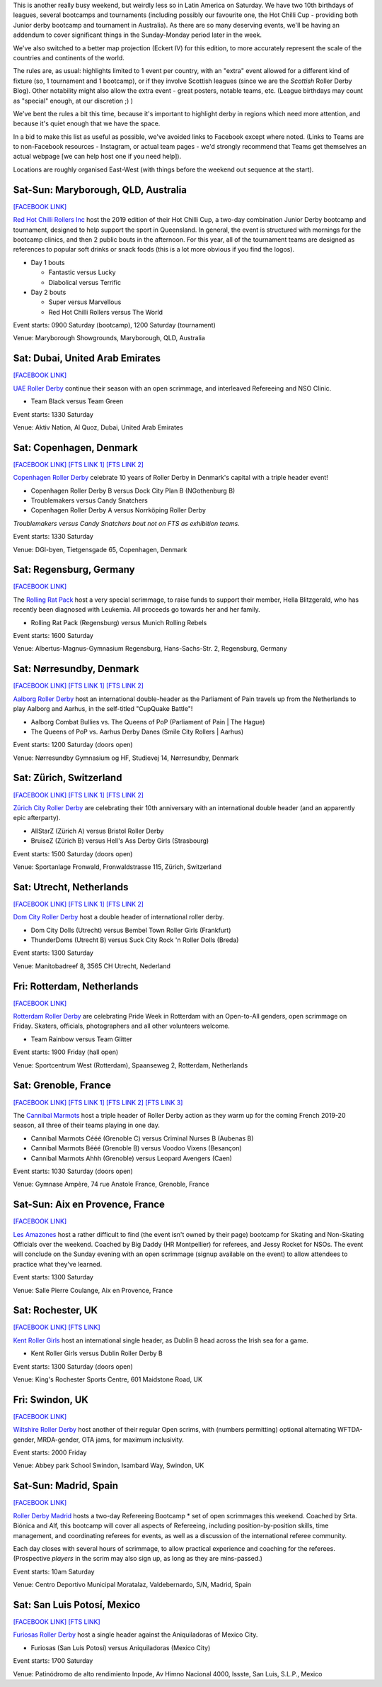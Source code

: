 .. title: Weekend Highlights: 28 September 2019
.. slug: weekendhighlights-28092019
.. date: 2019-09-23 14:30:00 UTC+01:00
.. tags: weekend highlights, australian roller derby, british roller derby, danish roller derby, dutch roller derby, german roller derby, french roller derby, bootcamps, officiating clinics, junior roller derby, swiss roller derby, spanish roller derby
.. category:
.. link:
.. description:
.. type: text
.. author: aoanla

This is another really busy weekend, but weirdly less so in Latin America on Saturday. We have two 10th birthdays of leagues, several bootcamps and tournaments (including possibly our favourite one, the Hot Chilli Cup - providing both Junior derby bootcamp and tournament in Australia). As there are so many deserving events, we'll be having an addendum to cover significant things in the Sunday-Monday period later in the week.

We've also switched to a better map projection (Eckert IV) for this edition, to more accurately represent the scale of the countries and continents of the world.

The rules are, as usual: highlights limited to 1 event per country, with an "extra" event allowed for a different kind of fixture
(so, 1 tournament and 1 bootcamp), or if they involve Scottish leagues (since we are the *Scottish* Roller Derby Blog).
Other notability might also allow the extra event - great posters, notable teams, etc. (League birthdays may count as "special" enough, at our discretion ;) )

We've bent the rules a bit this time, because it's important to highlight derby in regions which need more attention, and because it's quiet enough that we have the space.

In a bid to make this list as useful as possible, we've avoided links to Facebook except where noted.
(Links to Teams are to non-Facebook resources - Instagram, or actual team pages - we'd strongly recommend that Teams
get themselves an actual webpage [we can help host one if you need help]).

Locations are roughly organised East-West (with things before the weekend out sequence at the start).

.. image:: /images/2019/09/28Sep-wkly-map.png
  :alt: Map of all events (coded by type)
  :width: 100 %

.. TEASER_END

Sat-Sun: Maryborough, QLD, Australia
--------------------------------------

`[FACEBOOK LINK]`__

.. __: https://www.facebook.com/events/1060632817394680/


`Red Hot Chilli Rollers Inc`_ host the 2019 edition of their Hot Chilli Cup, a two-day combination Junior Derby bootcamp and tournament, designed to help support
the sport in Queensland. In general, the event is structured with mornings for the bootcamp clinics, and then 2 public bouts in the afternoon. For this year, all of the tournament teams are designed as references to popular soft drinks or snack foods (this is a lot more obvious if you find the logos).

.. _Red Hot Chilli Rollers Inc: http://redhotchillirollers.com.au/

- Day 1 bouts

  - Fantastic versus Lucky
  - Diabolical versus Terrific

- Day 2 bouts

  - Super versus Marvellous
  - Red Hot Chilli Rollers versus The World

Event starts: 0900 Saturday (bootcamp), 1200 Saturday (tournament)

Venue: Maryborough Showgrounds, Maryborough, QLD, Australia

Sat: Dubai, United Arab Emirates
--------------------------------------

`[FACEBOOK LINK]`__

.. __: https://www.facebook.com/events/907047122986720/

`UAE Roller Derby`_ continue their season with an open scrimmage, and interleaved Refereeing and NSO Clinic.

.. _UAE Roller Derby: https://www.instagram.com/uaerollerderby/

- Team Black versus Team Green

Event starts: 1330 Saturday

Venue: Aktiv Nation, Al Quoz, Dubai, United Arab Emirates


Sat: Copenhagen, Denmark
--------------------------------

`[FACEBOOK LINK]`__
`[FTS LINK 1]`__
`[FTS LINK 2]`__

.. __: https://www.facebook.com/events/364199691121302/
.. __: http://flattrackstats.com/node/110668
.. __: http://flattrackstats.com/node/110667


`Copenhagen Roller Derby`_ celebrate 10 years of Roller Derby in Denmark's capital with a triple header event!

.. _Copenhagen Roller Derby: http://www.copenhagenrollerderby.com/

- Copenhagen Roller Derby B versus Dock City Plan B (NGothenburg B)
- Troublemakers versus Candy Snatchers
- Copenhagen Roller Derby A versus Norrköping Roller Derby

*Troublemakers versus Candy Snatchers bout not on FTS as exhibition teams.*

Event starts: 1330 Saturday

Venue: DGI-byen, Tietgensgade 65, Copenhagen, Denmark


Sat: Regensburg, Germany
--------------------------------

`[FACEBOOK LINK]`__

.. __: https://www.facebook.com/events/701043050319897/

The `Rolling Rat Pack`_ host a very special scrimmage, to raise funds to support their member, Hella Blitzgerald, who has recently been diagnosed with Leukemia. All proceeds go towards her and her family.

.. _Rolling Rat Pack: https://www.instagram.com/rolling_rat_pack/

- Rolling Rat Pack (Regensburg) versus Munich Rolling Rebels

Event starts: 1600 Saturday

Venue: Albertus-Magnus-Gymnasium Regensburg, Hans-Sachs-Str. 2, Regensburg, Germany

Sat: Nørresundby, Denmark
--------------------------------

`[FACEBOOK LINK]`__
`[FTS LINK 1]`__
`[FTS LINK 2]`__

.. __: https://www.facebook.com/events/908169892887579/
.. __: http://flattrackstats.com/node/110577
.. __: http://flattrackstats.com/node/110578

`Aalborg Roller Derby`_ host an international double-header as the Parliament of Pain travels up from the Netherlands to play Aalborg and Aarhus, in the self-titled "CupQuake Battle"!

.. _Aalborg Roller Derby: https://aalborgrollerderby.dk/

- Aalborg Combat Bullies vs. The Queens of PoP (Parliament of Pain \| The Hague)
- The Queens of PoP vs. Aarhus Derby Danes (Smile City Rollers \| Aarhus)

Event starts: 1200 Saturday (doors open)

Venue: Nørresundby Gymnasium og HF, Studievej 14, Nørresundby, Denmark


Sat: Zürich, Switzerland
--------------------------------

`[FACEBOOK LINK]`__
`[FTS LINK 1]`__
`[FTS LINK 2]`__

.. __: https://www.facebook.com/events/904188109965634/
.. __: http://flattrackstats.com/node/110619
.. __: http://flattrackstats.com/node/110620


`Zürich City Roller Derby`_ are celebrating their 10th anniversary with an international double header (and an apparently epic afterparty).

.. _Zürich City Roller Derby: https://www.rollerderby.ch/

- AllStarZ (Zürich A) versus Bristol Roller Derby
- BruiseZ (Zürich B) versus Hell's Ass Derby Girls (Strasbourg)

Event starts: 1500 Saturday (doors open)

Venue: Sportanlage Fronwald, Fronwaldstrasse 115, Zürich, Switzerland

Sat: Utrecht, Netherlands
--------------------------------

`[FACEBOOK LINK]`__
`[FTS LINK 1]`__
`[FTS LINK 2]`__

.. __: https://www.facebook.com/events/866237370391336/
.. __: http://flattrackstats.com/node/110960
.. __: http://flattrackstats.com/node/110961

`Dom City Roller Derby`_ host a double header of international roller derby.

.. _Dom City Roller Derby: https://domcityrollerderby.com/

- Dom City Dolls (Utrecht) versus Bembel Town Roller Girls (Frankfurt)
- ThunderDoms (Utrecht B) versus Suck City Rock 'n Roller Dolls (Breda)

Event starts: 1300 Saturday

Venue: Manitobadreef 8, 3565 CH Utrecht, Nederland

Fri: Rotterdam, Netherlands
--------------------------------

`[FACEBOOK LINK]`__

.. __: https://www.facebook.com/events/2319046424816335/


`Rotterdam Roller Derby`_ are celebrating Pride Week in Rotterdam with an Open-to-All genders, open scrimmage on Friday. Skaters, officials, photographers and all other volunteers welcome.

.. _Rotterdam Roller Derby: http://rotterdamrollerderby.nl

- Team Rainbow versus Team Glitter

Event starts: 1900 Friday (hall open)

Venue: Sportcentrum West (Rotterdam), Spaanseweg 2, Rotterdam, Netherlands

Sat: Grenoble, France
--------------------------------

`[FACEBOOK LINK]`__
`[FTS LINK 1]`__
`[FTS LINK 2]`__
`[FTS LINK 3]`__

.. __: https://www.facebook.com/events/355807205323050/
.. __: http://flattrackstats.com/node/110772
.. __: http://flattrackstats.com/node/110771
.. __: http://flattrackstats.com/node/110770


The `Cannibal Marmots`_ host a triple header of Roller Derby action as they warm up for the coming French 2019-20 season, all three of their teams playing in one day.

.. _Cannibal Marmots: https://www.instagram.com/the_cannibal_marmots/

- Cannibal Marmots Cééé (Grenoble C) versus Criminal Nurses B (Aubenas B)
- Cannibal Marmots Bééé (Grenoble B) versus Voodoo Vixens (Besançon)
- Cannibal Marmots Ahhh (Grenoble) versus Leopard Avengers (Caen)

Event starts: 1030 Saturday (doors open)

Venue: Gymnase Ampère, 74 rue Anatole France, Grenoble, France


Sat-Sun: Aix en Provence, France
-----------------------------------

`[FACEBOOK LINK]`__

.. __: https://www.facebook.com/events/410045742982715/

`Les Amazones`_ host a rather difficult to find (the event isn't owned by their page) bootcamp for Skating and Non-Skating Officials over the weekend.
Coached by Big Daddy (HR Montpellier) for referees, and Jessy Rocket for NSOs. The event will conclude on the Sunday evening with an open scrimmage (signup available
on the event) to allow attendees to practice what they've learned.

.. _Les Amazones: http://rollerderby-les-amazones.fr/

Event starts: 1300 Saturday

Venue: Salle Pierre Coulange, Aix en Provence, France

Sat: Rochester, UK
--------------------------------

`[FACEBOOK LINK]`__
`[FTS LINK]`__

.. __: https://www.facebook.com/events/373117153603376/
.. __: http://flattrackstats.com/node/111410


`Kent Roller Girls`_ host an international single header, as Dublin B head across the Irish sea for a game.

.. _Kent Roller Girls: https://kentrollergirls.com/

- Kent Roller Girls versus Dublin Roller Derby B

Event starts: 1300 Saturday (doors open)

Venue: King's Rochester Sports Centre, 601 Maidstone Road, UK

Fri: Swindon, UK
--------------------------------

`[FACEBOOK LINK]`__

.. __: https://www.facebook.com/events/746259385811336/

`Wiltshire Roller Derby`_ host another of their regular Open scrims, with (numbers permitting) optional alternating WFTDA-gender, MRDA-gender, OTA jams, for maximum inclusivity.

.. _Wiltshire Roller Derby: https://www.wiltshirerollerderby.co.uk/

Event starts: 2000 Friday

Venue: Abbey park School Swindon, Isambard Way, Swindon, UK


Sat-Sun: Madrid, Spain
--------------------------------

`[FACEBOOK LINK]`__

.. __: https://www.facebook.com/events/431076654196953/

`Roller Derby Madrid`_ hosts a two-day Refereeing Bootcamp * set of open scrimmages this weekend.
Coached by Srta. Biónica and Alf, this bootcamp will cover all aspects of Refereeing, including position-by-position skills, time management,
and coordinating referees for events, as well as a discussion of the international referee community.

Each day closes with several hours of scrimmage, to allow practical experience and coaching for the referees. (Prospective *players* in the
scrim may also sign up, as long as they are mins-passed.)

.. _Roller Derby Madrid: http://www.rollerderbymadrid.com/

Event starts: 10am Saturday

Venue: Centro Deportivo Municipal Moratalaz, Valdebernardo, S/N, Madrid, Spain

Sat: San Luis Potosí, Mexico
--------------------------------

`[FACEBOOK LINK]`__
`[FTS LINK]`__

.. __: https://www.facebook.com/events/399107264092642/
.. __: http://flattrackstats.com/bouts/111682/overview

`Furiosas Roller Derby`_ host a single header against the Aniquiladoras of Mexico City.

.. _Furiosas Roller Derby: https://www.instagram.com/furiosas_rd_slp/

- Furiosas (San Luis Potosí) versus Aniquiladoras (Mexico City)

Event starts: 1700 Saturday

Venue: Patinódromo de alto rendimiento Inpode, Av Himno Nacional 4000, Issste, San Luis, S.L.P., Mexico


..
  Sat-Sun:
  --------------------------------

  `[FACEBOOK LINK]`__
  `[FTS LINK]`__

  .. __:
  .. __:


  `name`_ .

  .. _name:

  -

  Event starts:

  Venue:
